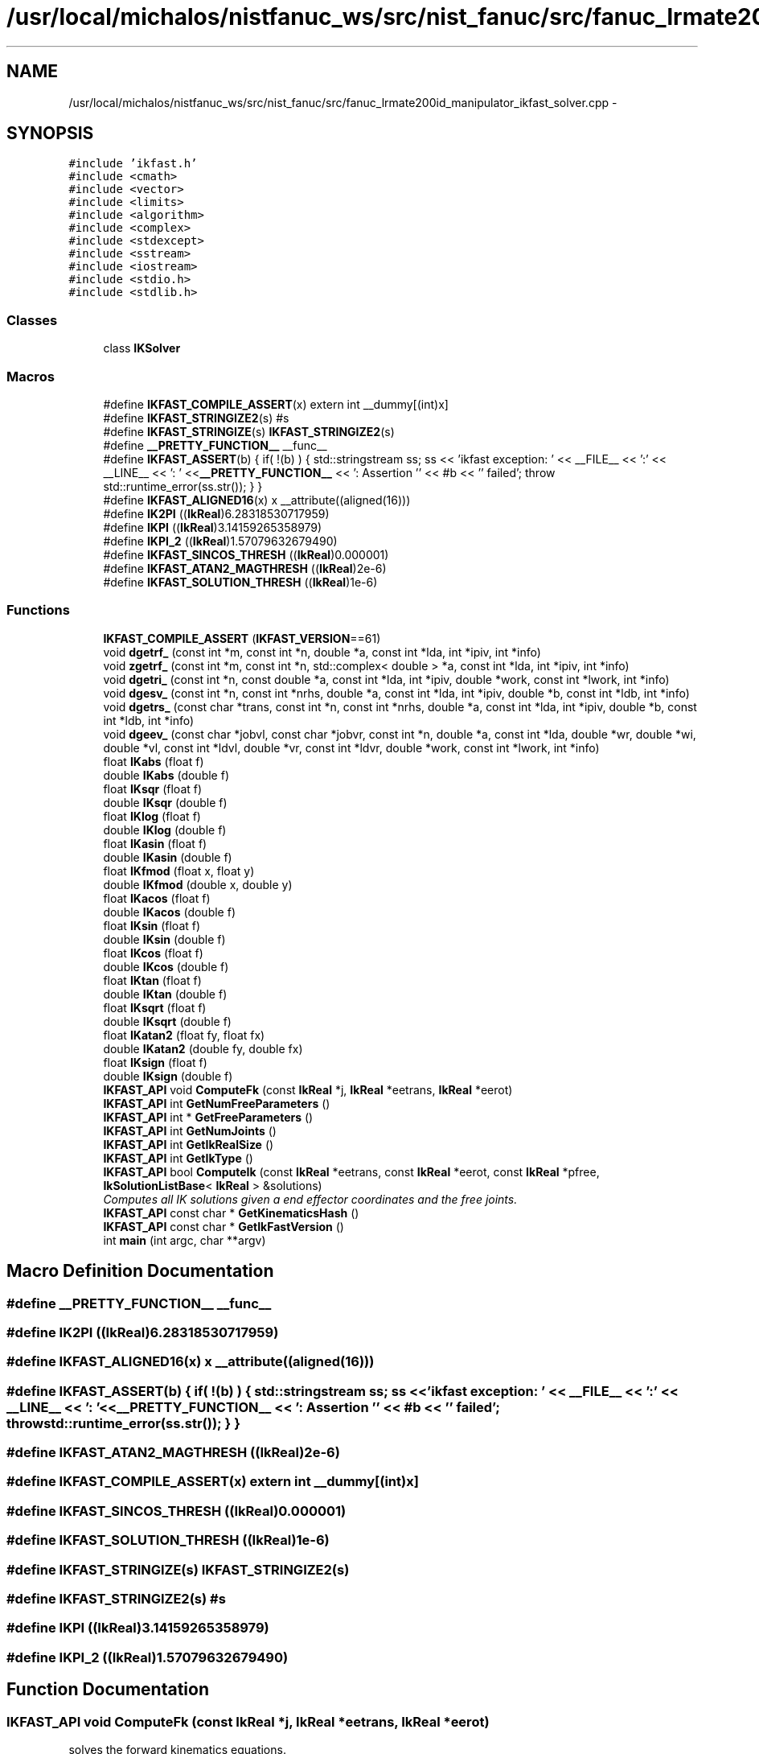.TH "/usr/local/michalos/nistfanuc_ws/src/nist_fanuc/src/fanuc_lrmate200id_manipulator_ikfast_solver.cpp" 3 "Wed Sep 28 2016" "CRCL FANUC" \" -*- nroff -*-
.ad l
.nh
.SH NAME
/usr/local/michalos/nistfanuc_ws/src/nist_fanuc/src/fanuc_lrmate200id_manipulator_ikfast_solver.cpp \- 
.SH SYNOPSIS
.br
.PP
\fC#include 'ikfast\&.h'\fP
.br
\fC#include <cmath>\fP
.br
\fC#include <vector>\fP
.br
\fC#include <limits>\fP
.br
\fC#include <algorithm>\fP
.br
\fC#include <complex>\fP
.br
\fC#include <stdexcept>\fP
.br
\fC#include <sstream>\fP
.br
\fC#include <iostream>\fP
.br
\fC#include <stdio\&.h>\fP
.br
\fC#include <stdlib\&.h>\fP
.br

.SS "Classes"

.in +1c
.ti -1c
.RI "class \fBIKSolver\fP"
.br
.in -1c
.SS "Macros"

.in +1c
.ti -1c
.RI "#define \fBIKFAST_COMPILE_ASSERT\fP(x)   extern int __dummy[(int)x]"
.br
.ti -1c
.RI "#define \fBIKFAST_STRINGIZE2\fP(s)   #s"
.br
.ti -1c
.RI "#define \fBIKFAST_STRINGIZE\fP(s)   \fBIKFAST_STRINGIZE2\fP(s)"
.br
.ti -1c
.RI "#define \fB__PRETTY_FUNCTION__\fP   __func__"
.br
.ti -1c
.RI "#define \fBIKFAST_ASSERT\fP(b)   { if( !(b) ) { std::stringstream ss; ss << 'ikfast exception: ' << __FILE__ << ':' << __LINE__ << ': ' <<\fB__PRETTY_FUNCTION__\fP << ': Assertion '' << #b << '' failed'; throw std::runtime_error(ss\&.str()); } }"
.br
.ti -1c
.RI "#define \fBIKFAST_ALIGNED16\fP(x)   x __attribute((aligned(16)))"
.br
.ti -1c
.RI "#define \fBIK2PI\fP   ((\fBIkReal\fP)6\&.28318530717959)"
.br
.ti -1c
.RI "#define \fBIKPI\fP   ((\fBIkReal\fP)3\&.14159265358979)"
.br
.ti -1c
.RI "#define \fBIKPI_2\fP   ((\fBIkReal\fP)1\&.57079632679490)"
.br
.ti -1c
.RI "#define \fBIKFAST_SINCOS_THRESH\fP   ((\fBIkReal\fP)0\&.000001)"
.br
.ti -1c
.RI "#define \fBIKFAST_ATAN2_MAGTHRESH\fP   ((\fBIkReal\fP)2e-6)"
.br
.ti -1c
.RI "#define \fBIKFAST_SOLUTION_THRESH\fP   ((\fBIkReal\fP)1e-6)"
.br
.in -1c
.SS "Functions"

.in +1c
.ti -1c
.RI "\fBIKFAST_COMPILE_ASSERT\fP (\fBIKFAST_VERSION\fP==61)"
.br
.ti -1c
.RI "void \fBdgetrf_\fP (const int *m, const int *n, double *a, const int *lda, int *ipiv, int *info)"
.br
.ti -1c
.RI "void \fBzgetrf_\fP (const int *m, const int *n, std::complex< double > *a, const int *lda, int *ipiv, int *info)"
.br
.ti -1c
.RI "void \fBdgetri_\fP (const int *n, const double *a, const int *lda, int *ipiv, double *work, const int *lwork, int *info)"
.br
.ti -1c
.RI "void \fBdgesv_\fP (const int *n, const int *nrhs, double *a, const int *lda, int *ipiv, double *b, const int *ldb, int *info)"
.br
.ti -1c
.RI "void \fBdgetrs_\fP (const char *trans, const int *n, const int *nrhs, double *a, const int *lda, int *ipiv, double *b, const int *ldb, int *info)"
.br
.ti -1c
.RI "void \fBdgeev_\fP (const char *jobvl, const char *jobvr, const int *n, double *a, const int *lda, double *wr, double *wi, double *vl, const int *ldvl, double *vr, const int *ldvr, double *work, const int *lwork, int *info)"
.br
.ti -1c
.RI "float \fBIKabs\fP (float f)"
.br
.ti -1c
.RI "double \fBIKabs\fP (double f)"
.br
.ti -1c
.RI "float \fBIKsqr\fP (float f)"
.br
.ti -1c
.RI "double \fBIKsqr\fP (double f)"
.br
.ti -1c
.RI "float \fBIKlog\fP (float f)"
.br
.ti -1c
.RI "double \fBIKlog\fP (double f)"
.br
.ti -1c
.RI "float \fBIKasin\fP (float f)"
.br
.ti -1c
.RI "double \fBIKasin\fP (double f)"
.br
.ti -1c
.RI "float \fBIKfmod\fP (float x, float y)"
.br
.ti -1c
.RI "double \fBIKfmod\fP (double x, double y)"
.br
.ti -1c
.RI "float \fBIKacos\fP (float f)"
.br
.ti -1c
.RI "double \fBIKacos\fP (double f)"
.br
.ti -1c
.RI "float \fBIKsin\fP (float f)"
.br
.ti -1c
.RI "double \fBIKsin\fP (double f)"
.br
.ti -1c
.RI "float \fBIKcos\fP (float f)"
.br
.ti -1c
.RI "double \fBIKcos\fP (double f)"
.br
.ti -1c
.RI "float \fBIKtan\fP (float f)"
.br
.ti -1c
.RI "double \fBIKtan\fP (double f)"
.br
.ti -1c
.RI "float \fBIKsqrt\fP (float f)"
.br
.ti -1c
.RI "double \fBIKsqrt\fP (double f)"
.br
.ti -1c
.RI "float \fBIKatan2\fP (float fy, float fx)"
.br
.ti -1c
.RI "double \fBIKatan2\fP (double fy, double fx)"
.br
.ti -1c
.RI "float \fBIKsign\fP (float f)"
.br
.ti -1c
.RI "double \fBIKsign\fP (double f)"
.br
.ti -1c
.RI "\fBIKFAST_API\fP void \fBComputeFk\fP (const \fBIkReal\fP *j, \fBIkReal\fP *eetrans, \fBIkReal\fP *eerot)"
.br
.ti -1c
.RI "\fBIKFAST_API\fP int \fBGetNumFreeParameters\fP ()"
.br
.ti -1c
.RI "\fBIKFAST_API\fP int * \fBGetFreeParameters\fP ()"
.br
.ti -1c
.RI "\fBIKFAST_API\fP int \fBGetNumJoints\fP ()"
.br
.ti -1c
.RI "\fBIKFAST_API\fP int \fBGetIkRealSize\fP ()"
.br
.ti -1c
.RI "\fBIKFAST_API\fP int \fBGetIkType\fP ()"
.br
.ti -1c
.RI "\fBIKFAST_API\fP bool \fBComputeIk\fP (const \fBIkReal\fP *eetrans, const \fBIkReal\fP *eerot, const \fBIkReal\fP *pfree, \fBIkSolutionListBase\fP< \fBIkReal\fP > &solutions)"
.br
.RI "\fIComputes all IK solutions given a end effector coordinates and the free joints\&. \fP"
.ti -1c
.RI "\fBIKFAST_API\fP const char * \fBGetKinematicsHash\fP ()"
.br
.ti -1c
.RI "\fBIKFAST_API\fP const char * \fBGetIkFastVersion\fP ()"
.br
.ti -1c
.RI "int \fBmain\fP (int argc, char **argv)"
.br
.in -1c
.SH "Macro Definition Documentation"
.PP 
.SS "#define __PRETTY_FUNCTION__   __func__"

.SS "#define IK2PI   ((\fBIkReal\fP)6\&.28318530717959)"

.SS "#define IKFAST_ALIGNED16(x)   x __attribute((aligned(16)))"

.SS "#define IKFAST_ASSERT(b)   { if( !(b) ) { std::stringstream ss; ss << 'ikfast exception: ' << __FILE__ << ':' << __LINE__ << ': ' <<\fB__PRETTY_FUNCTION__\fP << ': Assertion '' << #b << '' failed'; throw std::runtime_error(ss\&.str()); } }"

.SS "#define IKFAST_ATAN2_MAGTHRESH   ((\fBIkReal\fP)2e-6)"

.SS "#define IKFAST_COMPILE_ASSERT(x)   extern int __dummy[(int)x]"

.SS "#define IKFAST_SINCOS_THRESH   ((\fBIkReal\fP)0\&.000001)"

.SS "#define IKFAST_SOLUTION_THRESH   ((\fBIkReal\fP)1e-6)"

.SS "#define IKFAST_STRINGIZE(s)   \fBIKFAST_STRINGIZE2\fP(s)"

.SS "#define IKFAST_STRINGIZE2(s)   #s"

.SS "#define IKPI   ((\fBIkReal\fP)3\&.14159265358979)"

.SS "#define IKPI_2   ((\fBIkReal\fP)1\&.57079632679490)"

.SH "Function Documentation"
.PP 
.SS "\fBIKFAST_API\fP void ComputeFk (const \fBIkReal\fP *j, \fBIkReal\fP *eetrans, \fBIkReal\fP *eerot)"
solves the forward kinematics equations\&. 
.PP
\fBParameters:\fP
.RS 4
\fIpfree\fP is an array specifying the free joints of the chain\&. 
.RE
.PP

.SS "\fBIKFAST_API\fP bool ComputeIk (const \fBIkReal\fP *eetrans, const \fBIkReal\fP *eerot, const \fBIkReal\fP *pfree, \fBIkSolutionListBase\fP< \fBIkReal\fP > &solutions)"

.PP
Computes all IK solutions given a end effector coordinates and the free joints\&. solves the inverse kinematics equations\&. 
.PP
\fBParameters:\fP
.RS 4
\fIpfree\fP is an array specifying the free joints of the chain\&. 
.RE
.PP

.SS "void dgeev_ (const char *jobvl, const char *jobvr, const int *n, double *a, const int *lda, double *wr, double *wi, double *vl, const int *ldvl, double *vr, const int *ldvr, double *work, const int *lwork, int *info)"

.SS "void dgesv_ (const int *n, const int *nrhs, double *a, const int *lda, int *ipiv, double *b, const int *ldb, int *info)"

.SS "void dgetrf_ (const int *m, const int *n, double *a, const int *lda, int *ipiv, int *info)"

.SS "void dgetri_ (const int *n, const double *a, const int *lda, int *ipiv, double *work, const int *lwork, int *info)"

.SS "void dgetrs_ (const char *trans, const int *n, const int *nrhs, double *a, const int *lda, int *ipiv, double *b, const int *ldb, int *info)"

.SS "\fBIKFAST_API\fP int* GetFreeParameters ()"

.SS "\fBIKFAST_API\fP const char* GetIkFastVersion ()"

.SS "\fBIKFAST_API\fP int GetIkRealSize ()"

.SS "\fBIKFAST_API\fP int GetIkType ()"

.SS "\fBIKFAST_API\fP const char* GetKinematicsHash ()"

.SS "\fBIKFAST_API\fP int GetNumFreeParameters ()"

.SS "\fBIKFAST_API\fP int GetNumJoints ()"

.SS "float IKabs (floatf)\fC [inline]\fP"

.SS "double IKabs (doublef)\fC [inline]\fP"

.SS "float IKacos (floatf)\fC [inline]\fP"

.SS "double IKacos (doublef)\fC [inline]\fP"

.SS "float IKasin (floatf)\fC [inline]\fP"

.SS "double IKasin (doublef)\fC [inline]\fP"

.SS "float IKatan2 (floatfy, floatfx)\fC [inline]\fP"

.SS "double IKatan2 (doublefy, doublefx)\fC [inline]\fP"

.SS "float IKcos (floatf)\fC [inline]\fP"

.SS "double IKcos (doublef)\fC [inline]\fP"

.SS "IKFAST_COMPILE_ASSERT (\fBIKFAST_VERSION\fP = \fC=61\fP)"

.SS "float IKfmod (floatx, floaty)\fC [inline]\fP"

.SS "double IKfmod (doublex, doubley)\fC [inline]\fP"

.SS "float IKlog (floatf)\fC [inline]\fP"

.SS "double IKlog (doublef)\fC [inline]\fP"

.SS "float IKsign (floatf)\fC [inline]\fP"

.SS "double IKsign (doublef)\fC [inline]\fP"

.SS "float IKsin (floatf)\fC [inline]\fP"

.SS "double IKsin (doublef)\fC [inline]\fP"

.SS "float IKsqr (floatf)\fC [inline]\fP"

.SS "double IKsqr (doublef)\fC [inline]\fP"

.SS "float IKsqrt (floatf)\fC [inline]\fP"

.SS "double IKsqrt (doublef)\fC [inline]\fP"

.SS "float IKtan (floatf)\fC [inline]\fP"

.SS "double IKtan (doublef)\fC [inline]\fP"

.SS "int main (intargc, char **argv)"

.SS "void zgetrf_ (const int *m, const int *n, std::complex< double > *a, const int *lda, int *ipiv, int *info)"

.SH "Author"
.PP 
Generated automatically by Doxygen for CRCL FANUC from the source code\&.
